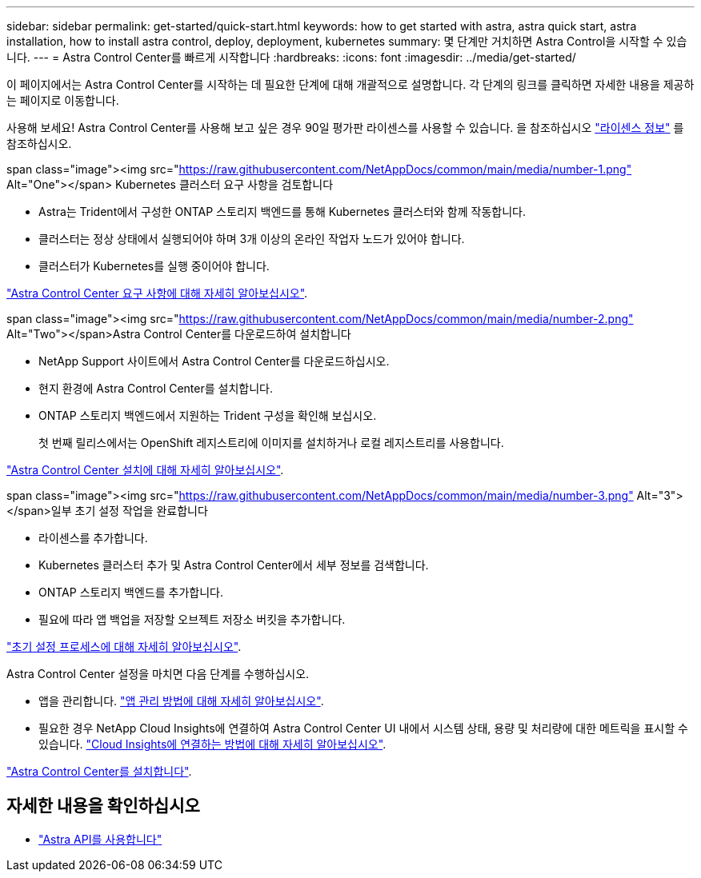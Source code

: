 ---
sidebar: sidebar 
permalink: get-started/quick-start.html 
keywords: how to get started with astra, astra quick start, astra installation, how to install astra control, deploy, deployment, kubernetes 
summary: 몇 단계만 거치하면 Astra Control을 시작할 수 있습니다. 
---
= Astra Control Center를 빠르게 시작합니다
:hardbreaks:
:icons: font
:imagesdir: ../media/get-started/


이 페이지에서는 Astra Control Center를 시작하는 데 필요한 단계에 대해 개괄적으로 설명합니다. 각 단계의 링크를 클릭하면 자세한 내용을 제공하는 페이지로 이동합니다.

사용해 보세요! Astra Control Center를 사용해 보고 싶은 경우 90일 평가판 라이센스를 사용할 수 있습니다. 을 참조하십시오 link:../get-started/setup_overview.html#add-a-license-for-astra-control-center["라이센스 정보"] 를 참조하십시오.

.span class="image"><img src="https://raw.githubusercontent.com/NetAppDocs/common/main/media/number-1.png"[] Alt="One"></span> Kubernetes 클러스터 요구 사항을 검토합니다
* Astra는 Trident에서 구성한 ONTAP 스토리지 백엔드를 통해 Kubernetes 클러스터와 함께 작동합니다.
* 클러스터는 정상 상태에서 실행되어야 하며 3개 이상의 온라인 작업자 노드가 있어야 합니다.
* 클러스터가 Kubernetes를 실행 중이어야 합니다.


[role="quick-margin-para"]
link:../get-started/requirements.html["Astra Control Center 요구 사항에 대해 자세히 알아보십시오"].

.span class="image"><img src="https://raw.githubusercontent.com/NetAppDocs/common/main/media/number-2.png"[] Alt="Two"></span>Astra Control Center를 다운로드하여 설치합니다
* NetApp Support 사이트에서 Astra Control Center를 다운로드하십시오.
* 현지 환경에 Astra Control Center를 설치합니다.
* ONTAP 스토리지 백엔드에서 지원하는 Trident 구성을 확인해 보십시오.
+
첫 번째 릴리스에서는 OpenShift 레지스트리에 이미지를 설치하거나 로컬 레지스트리를 사용합니다.



[role="quick-margin-para"]
link:../get-started/install_acc.html["Astra Control Center 설치에 대해 자세히 알아보십시오"].

.span class="image"><img src="https://raw.githubusercontent.com/NetAppDocs/common/main/media/number-3.png"[] Alt="3"></span>일부 초기 설정 작업을 완료합니다
* 라이센스를 추가합니다.
* Kubernetes 클러스터 추가 및 Astra Control Center에서 세부 정보를 검색합니다.
* ONTAP 스토리지 백엔드를 추가합니다.
* 필요에 따라 앱 백업을 저장할 오브젝트 저장소 버킷을 추가합니다.


[role="quick-margin-para"]
link:../get-started/setup_overview.html["초기 설정 프로세스에 대해 자세히 알아보십시오"].

[role="quick-margin-list"]
Astra Control Center 설정을 마치면 다음 단계를 수행하십시오.

* 앱을 관리합니다. link:../use/manage-apps.html["앱 관리 방법에 대해 자세히 알아보십시오"].
* 필요한 경우 NetApp Cloud Insights에 연결하여 Astra Control Center UI 내에서 시스템 상태, 용량 및 처리량에 대한 메트릭을 표시할 수 있습니다. link:../use/monitor-protect.html["Cloud Insights에 연결하는 방법에 대해 자세히 알아보십시오"].


[role="quick-margin-para"]
link:../get-started/install_acc.html["Astra Control Center를 설치합니다"].



== 자세한 내용을 확인하십시오

* https://docs.netapp.com/us-en/astra-automation-2108/index.html["Astra API를 사용합니다"^]

